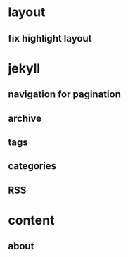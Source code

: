 * layout
** fix highlight layout

* jekyll
** navigation for pagination
** archive
** tags
** categories
** RSS

* content
** about
